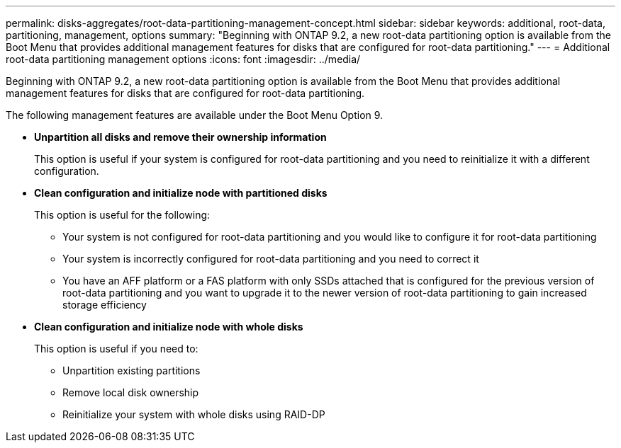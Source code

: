 ---
permalink: disks-aggregates/root-data-partitioning-management-concept.html
sidebar: sidebar
keywords: additional, root-data, partitioning, management, options
summary: "Beginning with ONTAP 9.2, a new root-data partitioning option is available from the Boot Menu that provides additional management features for disks that are configured for root-data partitioning."
---
= Additional root-data partitioning management options
:icons: font
:imagesdir: ../media/

[.lead]
Beginning with ONTAP 9.2, a new root-data partitioning option is available from the Boot Menu that provides additional management features for disks that are configured for root-data partitioning.

The following management features are available under the Boot Menu Option 9.

* *Unpartition all disks and remove their ownership information*
+
This option is useful if your system is configured for root-data partitioning and you need to reinitialize it with a different configuration.

* *Clean configuration and initialize node with partitioned disks*
+
This option is useful for the following:

 ** Your system is not configured for root-data partitioning and you would like to configure it for root-data partitioning
 ** Your system is incorrectly configured for root-data partitioning and you need to correct it
 ** You have an AFF platform or a FAS platform with only SSDs attached that is configured for the previous version of root-data partitioning and you want to upgrade it to the newer version of root-data partitioning to gain increased storage efficiency

* *Clean configuration and initialize node with whole disks*
+
This option is useful if you need to:

 ** Unpartition existing partitions
 ** Remove local disk ownership
 ** Reinitialize your system with whole disks using RAID-DP
